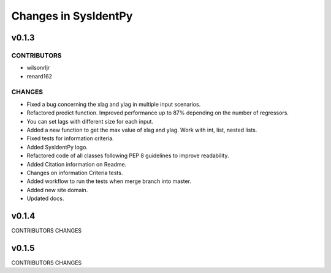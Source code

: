 Changes in SysIdentPy
=====================

v0.1.3
------

CONTRIBUTORS
~~~~~~~~~~~~

- wilsonrljr
- renard162

CHANGES
~~~~~~~

- Fixed a bug concerning the xlag and ylag in multiple input scenarios.
- Refactored predict function. Improved performance up to 87% depending on the number of regressors.
- You can set lags with different size for each input.
- Added a new function to get the max value of xlag and ylag. Work with int, list, nested lists.
- Fixed tests for information criteria.
- Added SysIdentPy logo.
- Refactored code of all classes following PEP 8 guidelines to improve readability.
- Added Citation information on Readme.
- Changes on information Criteria tests.
- Added workflow to run the tests when merge branch into master.
- Added new site domain.
- Updated docs.

v0.1.4
------
CONTRIBUTORS
CHANGES

v0.1.5
------
CONTRIBUTORS
CHANGES
